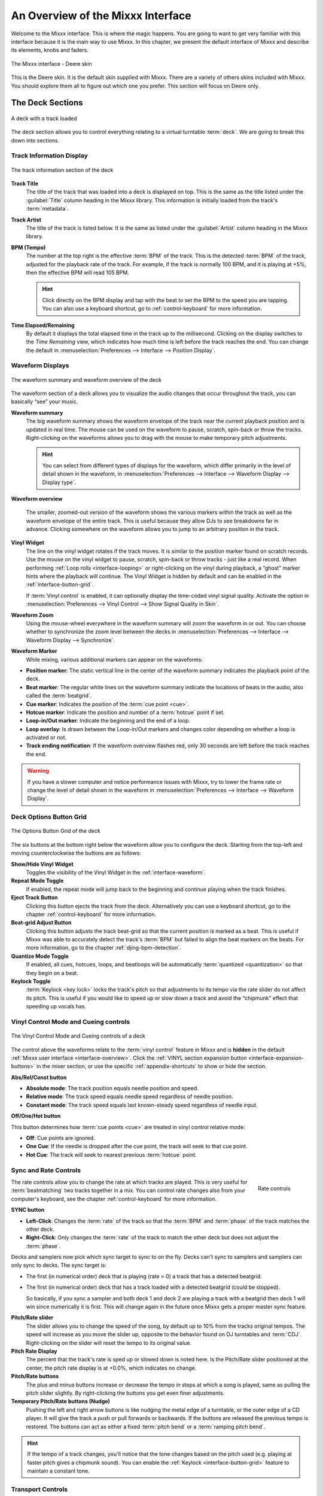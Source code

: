.. _interface-overview:

An Overview of the Mixxx Interface
**********************************

Welcome to the Mixxx interface. This is where the magic happens.
You are going to want to get very familiar with this interface because it is
the main way to use Mixxx. In this chapter, we present the default interface of
Mixxx and describe its elements, knobs and faders.

.. figure:: ../_static/Mixxx-111-Deere-1440x900.png
   :align: center
   :width: 100%
   :figwidth: 100%
   :alt: The Mixxx interface - Deere skin
   :figclass: pretty-figures

   The Mixxx interface - Deere skin

This is the Deere skin. It is the default skin supplied with Mixxx. There are a
variety of others skins included with Mixxx. You should explore them all to
figure out which one you prefer. This section will focus on Deere only.

.. _interface-decks:

The Deck Sections
=================

.. sectionauthor::
   RJ Ryan <rryan@mixxx.org>
   S.Brandt <s.brandt@mixxx.org>

.. figure:: ../_static/Mixxx-111-Deere-Deck.png
   :align: center
   :width: 60%
   :figwidth: 100%
   :alt: A deck
   :figclass: pretty-figures

   A deck with a track loaded

The deck section allows you to control everything relating to a virtual
turntable :term:`deck`. We are going to break this down into sections.

.. _interface-track-info:

Track Information Display
-------------------------

.. figure:: ../_static/Mixxx-111-Deere-Deck-Track-Info.png
   :align: center
   :width: 60%
   :figwidth: 100%
   :alt: The track information section of the deck
   :figclass: pretty-figures

   The track information section of the deck

.. versionadded::  1.12
   Parse the title and the artist from the file name when the corresponding
   :term:`metadata` are missing.

**Track Title**
  The title of the track that was loaded into a deck is displayed on top. This
  is the same as the title listed under the :guilabel:`Title` column heading in
  the Mixxx library. This information is initially loaded from the track's
  :term:`metadata`.

**Track Artist**
  The title of the track is listed below. It is the same as listed under the
  :guilabel:`Artist` column heading in the Mixxx library.

**BPM (Tempo)**
  The number at the top right is the effective :term:`BPM` of the track. This is
  the detected :term:`BPM` of the track, adjusted for the playback rate of the
  track. For example, if the track is normally 100 BPM, and it is playing at
  +5%, then the effective BPM will read 105 BPM.

  .. hint:: Click directly on the BPM display and tap with the beat to set the
            BPM to the speed you are tapping. You can also use a keyboard
            shortcut, go to :ref:`control-keyboard` for more information.

**Time Elapsed/Remaining**
  By default it displays the total elapsed time in the track up to the
  millisecond. Clicking on the display switches to the *Time Remaining* view,
  which indicates how much time is left before the track reaches the end.
  You can change the default in :menuselection:`Preferences --> Interface -->
  Position Display`.


.. _interface-waveform:

Waveform Displays
-----------------

.. sectionauthor::
   RJ Ryan <rryan@mixxx.org>
   S.Brandt <s.brandt@mixxx.org>

.. figure:: ../_static/Mixxx-111-Deere-Deck-Waveform.png
   :align: center
   :width: 60%
   :figwidth: 100%
   :alt: The deck waveform summary and waveform overview
   :figclass: pretty-figures

   The waveform summary and waveform overview of the deck

The waveform section of a deck allows you to visualize the audio changes that
occur throughout the track, you can basically “see” your music.

**Waveform summary**
  The big waveform summary shows the waveform envelope of the track near the
  current playback position and is updated in real time. The mouse can be used
  on the waveform to pause, scratch, spin-back or throw the tracks.
  Right-clicking on the waveforms allows you to drag with the mouse to make
  temporary pitch adjustments.

  .. hint :: You can select from different types of displays for the waveform,
             which differ primarily in the level of detail shown in the
             waveform, in :menuselection:`Preferences --> Interface -->
             Waveform Display --> Display type`.

**Waveform overview**

  .. versionadded:: 1.12

     Like with the Waveform summary, you can now select from different types
     of displays for the overview in :menuselection:`Preferences --> Interface
     --> Waveform Display --> Preview type`.

  The smaller, zoomed-out version of the waveform shows the various markers
  within the track as well as the waveform envelope of the entire track. This is
  useful because they allow DJs to see breakdowns far in advance. Clicking
  somewhere on the waveform allows you to jump to an arbitrary position in the
  track.

**Vinyl Widget**
  The line on the vinyl widget rotates if the track moves. It is similar to the
  position marker found on scratch records. Use the mouse on the vinyl widget to
  pause, scratch, spin-back or throw tracks - just like a real record.
  When performing :ref:`Loop rolls <interface-looping>` or right-clicking on the
  vinyl during playback, a “ghost” marker hints where the playback will continue.
  The Vinyl Widget is hidden by default and can be enabled in the
  :ref:`interface-button-grid`.

  If :term:`Vinyl control` is enabled, it can optionally display the time-coded
  vinyl signal quality. Activate the option in :menuselection:`Preferences -->
  Vinyl Control --> Show Signal Quality in Skin`.

**Waveform Zoom**
  Using the mouse-wheel everywhere in the waveform summary will zoom the
  waveform in or out. You can choose whether to synchronize the zoom level
  between the decks in :menuselection:`Preferences --> Interface -->
  Waveform Display --> Synchronize`.

**Waveform Marker**
  While mixing, various additional markers can appear on the waveforms:

* **Position marker**: The static vertical line in the center of the waveform
  summary indicates the playback point of the deck.
* **Beat marker**: The regular white lines on the waveform summary indicate the
  locations of beats in the audio, also called the :term:`beatgrid`.
* **Cue marker**: Indicates the position of the :term:`cue point <cue>`.
* **Hotcue marker**: Indicate the position and number of a :term:`hotcue`
  point if set.
* **Loop-in/Out marker**: Indicate the beginning and the end of a loop.
* **Loop overlay**: Is drawn between the Loop-in/Out markers and changes color
  depending on whether a loop is activated or not.
* **Track ending notification**: If the waveform overview flashes red, only 30
  seconds are left before the track reaches the end.

.. seealso:: To learn how to get most out of the waveforms while mixing, go to
             the chapter :ref:`waveform-displays`.

.. warning :: If you have a slower computer and notice performance issues with
              Mixxx, try to lower the frame rate or change the level of detail
              shown in the waveform in :menuselection:`Preferences --> Interface
              --> Waveform Display`.

.. _interface-button-grid:

Deck Options Button Grid
------------------------

.. sectionauthor::
   RJ Ryan <rryan@mixxx.org>
   S.Brandt <s.brandt@mixxx.org>

.. figure:: ../_static/Mixxx-111-Deere-Deck-Button-Grid.png
   :align: center
   :width: 90px
   :figwidth: 100%
   :alt: The Options Button Grid of the deck
   :figclass: pretty-figures

   The Options Button Grid of the deck

The six buttons at the bottom right below the waveform allow you to configure
the deck. Starting from the top-left and moving counterclockwise the buttons
are as follows:

**Show/Hide Vinyl Widget**
  Toggles the visibility of the Vinyl Widget in the :ref:`interface-waveform`.

**Repeat Mode Toggle**
  If enabled, the repeat mode will jump back to the beginning and continue
  playing when the track finishes.

**Eject Track Button**
  Clicking this button ejects the track from the deck. Alternatively you can use
  a keyboard shortcut, go to the chapter :ref:`control-keyboard` for more
  information.

**Beat-grid Adjust Button**
  Clicking this button adjusts the track beat-grid so that the current position
  is marked as a beat. This is useful if Mixxx was able to accurately detect the
  track's :term:`BPM` but failed to align the beat markers on the beats. For
  more information, go to the chapter :ref:`djing-bpm-detection`.

**Quantize Mode Toggle**
  If enabled, all cues, hotcues, loops, and beatloops will be automatically
  :term:`quantized <quantization>` so that they begin on a beat.

**Keylock Toggle**
  :term:`Keylock <key lock>` locks the track's pitch so that adjustments to its
  tempo via the rate slider do not affect its pitch. This is useful if you would
  like to speed up or slow down a track and avoid the “chipmunk” effect that
  speeding up vocals has.

.. _interface-vc-mode:

Vinyl Control Mode and Cueing controls
--------------------------------------

.. sectionauthor::
   S.Brandt <s.brandt@mixxx.org>

.. figure:: ../_static/Mixxx-111-Deere-Deck-Vinyl-Mode.png
   :align: center
   :width: 70%
   :figwidth: 100%
   :alt: The Vinyl Control Mode and Cueing controls of a deck
   :figclass: pretty-figures

   The Vinyl Control Mode and Cueing controls of a deck

The control above the waveforms relate to the :term:`vinyl control` feature in
Mixxx and is **hidden** in the default
:ref:`Mixxx user interface <interface-overview>`. Click the
:ref:`VINYL section expansion button <interface-expansion-buttons>` in the mixer
section, or use the specific :ref:`appendix-shortcuts` to show or hide the
section.

**Abs/Rel/Const button**

* **Absolute mode**: The track position equals needle position and speed.
* **Relative mode**: The track speed equals needle speed regardless of needle
  position.
* **Constant mode**: The track speed equals last known-steady speed regardless
  of needle input.

**Off/One/Hot button**

This button determines how :term:`cue points <cue>` are treated in vinyl
control relative mode:

* **Off**: Cue points are ignored.
* **One Cue**: If the needle is dropped after the cue point, the track will seek
  to that cue point.
* **Hot Cue**: The track will seek to nearest previous :term:`hotcue` point.

.. seealso :: For more information on how to use Vinyl control in your setup, go
              to the chapter :ref:`vinyl-control`.

.. _interface-rate:

Sync and Rate Controls
----------------------

.. sectionauthor::
   RJ Ryan <rryan@mixxx.org>
   S.Brandt <s.brandt@mixxx.org>

.. figure:: ../_static/Mixxx-111-Deere-Deck-Rate-Control.png
   :align: right
   :width: 64px
   :figwidth: 100px
   :alt: The rate control section of the deck
   :figclass: pretty-figures

   Rate controls

The rate controls allow you to change the rate at which tracks are played. This
is very useful for :term:`beatmatching` two tracks together in a mix. You can
control rate changes also from your computer's keyboard, see the chapter
:ref:`control-keyboard` for more information.

**SYNC button**

* **Left-Click**: Changes the :term:`rate` of the track so that the :term:`BPM`
  and :term:`phase` of the track matches the other deck.
* **Right-Click**: Only changes the :term:`rate` of the track to match the other
  deck but does not adjust the :term:`phase`.

Decks and samplers now pick which sync target to sync to on the fly. Decks
can't sync to samplers and samplers can only sync to decks. The sync target is:

* The first (in numerical order) deck that is playing (rate > 0) a track that
  has a detected beatgrid.
* The first (in numerical order) deck that has a track loaded with a detected
  beatgrid (could be stopped).

  So basically, if you sync a sampler and both deck 1 and deck 2 are playing a
  track with a beatgrid then deck 1 will win since numerically it is first. This
  will change again in the future once Mixxx gets a proper master sync feature.

**Pitch/Rate slider**
  The slider allows you to change the speed of the song, by default up to 10%
  from the tracks original tempos. The speed will increase as you move the
  slider up, opposite to the behavior found on DJ turntables and :term:`CDJ`.
  Right-clicking on the slider will reset the tempo to its original value.

**Pitch Rate Display**
  The percent that the track's rate is sped up or slowed down is noted here. Is
  the Pitch/Rate slider positioned at the center, the pitch rate display is at
  +0.0%, which indicates no change.

**Pitch/Rate buttons**
  The plus and minus buttons increase or decrease the tempo in steps at which a
  song is played, same as pulling the pitch slider slightly. By right-clicking
  the buttons you get even finer adjustments.

**Temporary Pitch/Rate buttons (Nudge)**
  Pushing the left and right arrow buttons is like nudging the metal edge of
  a turntable, or the outer edge of a CD player. It will give the track a push
  or pull forwards or backwards. If the buttons are released the previous tempo
  is restored. The buttons can act as either a fixed :term:`pitch bend` or a
  :term:`ramping pitch bend`.

.. seealso:: To customize the amount by which the buttons alter the pitch of
             the track, the slider range as well as the direction, go to
             :menuselection:`Preferences --> Interface`.

.. hint:: If the tempo of a track changes, you'll notice that the tone changes
          based on the pitch used (e.g. playing at faster pitch gives a chipmunk
          sound). You can enable the :ref:`Keylock <interface-button-grid>`
          feature to maintain a constant tone.

.. _interface-transport:

Transport Controls
------------------

.. sectionauthor::
   RJ Ryan <rryan@mixxx.org>
   S.Brandt <s.brandt@mixxx.org>

.. figure:: ../_static/Mixxx-111-Deere-Deck-Transport.png
   :align: center
   :width: 66px
   :figwidth: 100%
   :alt: The transport controls of the deck
   :figclass: pretty-figures

   The transport controls of the deck

.. versionadded:: 1.12
   Right-click on the Reverse button activates Reverse Roll (Censor)

**Fast-Rewind button**
  As long as the button is pressed, the track will play in reverse with
  increased speed. Right-clicking on the button will seek the play position to
  the beginning of the track.

**Fast-Forward button**
  As long as the button is pressed, the track will play with increased speed.
  Right-clicking on the button will seek the play position to the end of the
  track.

**Reverse button**
  As the name suggests, this button plays a track backwards.
  Right-clicking on the button puts a track into reverse while being held,
  resumes the track and disables Slip mode when released. Useful to censor
  expletives on the fly, or simply as part of your mix.

.. _interface-looping:

Loop Controls
-------------

.. sectionauthor::
   RJ Ryan <rryan@mixxx.org>
   S.Brandt <s.brandt@mixxx.org>

.. figure:: ../_static/Mixxx-111-Deere-Deck-Loops.png
   :align: center
   :width: 236px
   :figwidth: 100%
   :alt: The beatloop and looping controls of the deck
   :figclass: pretty-figures

   The beatloop and looping controls of the deck

In this section of the Mixxx interface you can control (beat-)loops and set the
loop points of a track.

**Beatlooping Buttons**

* **Instant loop**: The numbered buttons represents a different :term:`bar`
  length. Clicking on any of that buttons will set a loop of the defined
  number of beats from the beat immediately following the current playback
  position. If a loop is set, a loop overlay will be drawn on the
  :ref:`waveforms <interface-waveform>`.
* **Loop roll**:
  Right-click on any of the numbered loop buttons to temporarily setup a rolling
  loop over the defined number of beats. Playback will resume where the track
  would have been if it had not entered the loop.
* **Double loop**: Clicking on the plus button will double the current loop's
  length up to 64 bars. The length of the loop overlay in the waveform will
  increase accordingly.
* **Halve loop**: Clicking on the minus button will halve the current loop's
  length down to 1/32 bars. The length of the loop overlay in the waveform will
  decrease accordingly.

**Loop Buttons**

* **Loop-In**: This button allow you to manually set the start point of a loop.
  A loop-in marker is placed on the waveform indicating the position.
  If clicked when a loop was already set, it moves the start point of a loop
  to a new position.
* **Loop-Out**: This button allow you to manually set the end point of a loop.
  A loop-out marker is placed on the waveform indicating the position. If
  clicked when a loop was already set, it moves the end point of a loop to a new
  position.
* **Loop**: Also dubbed Reloop, this button toggles whether the loop is active
  or not. This works for manually placed loops as well as automatic loops set by
  the beatlooping buttons. Depending on the current status of the loop, the
  loop overlay on the waveforms changes color.

.. hint:: If you are playing inside a loop and want to move the end point
          beyond its current position in the track, click on the *Loop* button
          first and when the play position reaches the desired position, click
          on the Loop-Out button.

.. seealso:: If the :term:`Quantize <quantization>` mode is enabled, the loops
             will automatically snap to the nearest beat. This is disabled by
             default, click on the :ref:`Quantize Mode Toggle
             <interface-button-grid>` to enable it.

.. _interface-hotcues:

Hotcue Controls
---------------

.. sectionauthor::
   RJ Ryan <rryan@mixxx.org>
   S.Brandt <s.brandt@mixxx.org>

.. figure:: ../_static/Mixxx-111-Deere-Deck-Hotcues.png
   :align: center
   :width: 65px
   :figwidth: 100%
   :alt: The hotcue controls of the deck
   :figclass: pretty-figures

   The hotcue controls of the deck

To jump in between different parts of a track, you can use these numbered
buttons. You can also use keyboard shortcuts, go to :ref:`control-keyboard` for
more information.

Setting Hotcues
^^^^^^^^^^^^^^^

Clicking on a numbered button will set a :term:`hotcue` at the current play
position on the track. A marker with the corresponding number will appear in the
waveform and the button will light up to indicate that the hotcue is set.

Playing Hotcues
^^^^^^^^^^^^^^^

* **While playing**: Tap a hotcue button to cause the track to instantly jump to
  the location of the hotcue and continue playing. If you are playing inside a
  loop and tap a hotcue whose position is outside of the loop, then the track
  still instantly jumps to the hotcue but the loop will be deactivated.

* **While stopped**: Tap a hotcue button to cause the track to instantly jump to
  the location of the hotcue and start playing as long as the button is pressed.
  Press the :ref:`Play <control-keyboard>` keyboard shortcut while the hotcue
  button is pressed to continue playback, then release the hotcue button.

Deleting Hotcues
^^^^^^^^^^^^^^^^

To delete a hotcue, right-click on the numbered button. The marker in the
waveform will be deleted as well.

.. note:: Mixxx supports up to 36 hotcues per deck. By default, only some of
          them are visible in the user interface. You can customize your
          :ref:`keyboard <advanced-keyboard>` or :ref:`controller
          <advanced-controller>` mappings to use all of them.

.. seealso:: Just as with the loops (see above), if the
             :term:`quantize <quantization>` mode is enabled, the hotcues will
             automatically snap to the nearest beat. This is disabled by
             default, click on the :ref:`Quantize Mode Toggle
             <interface-button-grid>` to enable it.

.. _interface-mixer:

The Mixer Section
=================

.. sectionauthor::
   RJ Ryan <rryan@mixxx.org>
   S.Brandt <s.brandt@mixxx.org>

.. figure:: ../_static/Mixxx-111-Deere-Mixer.png
   :align: center
   :width: 321px
   :figwidth: 100%
   :alt: The mixer section
   :figclass: pretty-figures

   The mixer section

The mixer section of the :ref:`Mixxx user interface <interface-overview>` allows
you to control how the different decks and samplers are mixed together.

.. _interface-vu-meter:

Channel Faders and VU Meters
----------------------------

**VU meters**
  In the center of the mixer section are 4 :term:`VU meters <vu meter>`. The
  two outer-most VU meters are for each deck, while the 2 inner-most VU meters
  are the left and right VU meters for the master output.

  The light at the top of the VU meter indicates when the audio in the selected
  channel is clipping. If this light goes on, reduce the gain or EQs for this
  deck to eliminate distortion.

**Line faders**
  The two large faders on either side of the VU meters are the deck volume
  faders, also known as Channel- or Line-faders. Adjusting these controls the
  volume of each deck.

  .. hint:: Some DJ's prefer to use the line faders over the crossfader for
            fading between tracks. Try it, you may like it.

.. _interface-expansion-buttons:

Section Expansion Buttons
-------------------------

.. figure:: ../_static/Mixxx-111-Deere-Mixer-Expansion-Buttons.png
   :align: center
   :width: 154px
   :figwidth: 100%
   :alt: The section expansion buttons
   :figclass: pretty-figures

   The section expansion buttons

Above the VU meters in the mixer are the optional section expansion buttons.

If you click on either :guilabel:`MIC`, :guilabel:`SAMPLER`, or
:guilabel:`VINYL` then you will enable control sections for interacting with:

* :ref:`interface-mic`
* :ref:`interface-sampler`
* :ref:`interface-vc-mode`

You can also use the specific :ref:`appendix-shortcuts`.

.. _interface-head-master:

Headphone and Master Mix Controls
---------------------------------

.. figure:: ../_static/Mixxx-111-Deere-Mixer-Master.png
   :align: center
   :width: 321px
   :figwidth: 100%
   :alt: The headphone and master mix knobs
   :figclass: pretty-figures

   The headphone and master mix knobs

.. todo:: Update section to reflect 1.12 GUI layout.

.. versionadded:: 1.12
   Headphone split cue option

**Head-Mix Knob**
  Allows you to customize how much of the master output you hear in your
  headphones. It works like a crossfader between the stereo Master and stereo
  Cueing signal. If the knob is set to the left, you only hear the cueing signal
  which can be useful for prelistening tracks.

  .. note:: Don't forget to activate the :guilabel:`PFL` button on the deck you
            want to listen to in your headphones.

**Head volume Knob**
  This button adjusts your headphone volume. You can adjust the volume of a
  single deck's signal you are listening to in the headphones with the
  :ref:`Gain <interface-eq-gain>` knob.

**Head-Split Button**
  If activated, two mono signals are send to the headphone output instead of one
  stereo signal. The master signal plays in the right channel, while the cueing
  signal plays in the left channel. You can still adjust the head-mix so in the
  left channel is not the pure cueing signal.

**Balance Knob**
  This knob allows you to adjust the :term:`balance` (left/right orientation) of
  the master output.

**Volume Knob**
  The Volume Knob controls the overall volume of the master output. Adjust
  this knob so that the :ref:`Master VU meters <interface-vu-meter>` are just
  at the peak.

  .. hint:: If the Peak indicator on top of the Master VU meter flashes, the
            master output signal is clipping (too loud). Lower the volume with
            using the volume knob.

.. _interface-pfl:

PFL/Headphone Button
--------------------

.. figure:: ../_static/Mixxx-111-Deere-Mixer-PFL.png
   :align: center
   :width: 321px
   :figwidth: 100%
   :alt: The headphone buttons of both decks in the mixer
   :figclass: pretty-figures

   The headphone buttons of both decks in the mixer

The headphone button is also known as the :term:`pre-fader listen or PFL <PFL>`
button. Pressing this button allows you to listen and synchronize the track you
will play next in your headphones before your audience hears the track
(headphone cueing). You can select more than one PFL button simultaneously.

.. seealso:: Headphone cueing is only available if you have configured a
             Headphone Output in :menuselection:`Preferences --> Sound Hardware`.

.. _interface-eq-gain:

Equalizers and Gain Knobs
-------------------------

.. figure:: ../_static/Mixxx-111-Deere-Mixer-EQ.png
   :align: right
   :width: 81px
   :figwidth: 100px
   :alt: The EQ Controls of a deck in the mixer
   :figclass: pretty-figures

   EQ Controls

**Gain Knob**
  Above these knobs, the gain knob allows you to adjust the gain of the deck. In
  general, you should adjust this knob so that at full-volume the deck's audio
  is just at the peak of the center VU meters. This is so you can achieve the
  widest dynamic range for your track.

**EQ Knobs**
  The low, mid, and high knobs allow you to change the filters of the audio.
  This allows you to selectively reduce or boost certain frequency ranges of
  the audio.

**Kill Switches**
  The small boxes next to each EQ knob are called :term:`kills <kill switch>`.
  Hold these buttons to fully remove that frequency range. Short click on the
  buttons for latching. When in Latch mode, click again to restore the frequency
  range. If the Kill switches do not work as expected, check the high/low shelf
  EQ settings in the preferences.

.. seealso:: You can customize the EQ settings in :menuselection:`Preferences
             --> Equalizer`.

.. _interface-crossfader:

Crossfader
----------

.. figure:: ../_static/Mixxx-111-Deere-Mixer-Crossfader.png
   :align: center
   :width: 449px
   :figwidth: 100%
   :alt: The crossfader section of the mixer with Play/Pause and Cue buttons
   :figclass: pretty-figures

   The crossfader section of the mixer with Play/Pause and Cue buttons

The :term:`crossfader` determines the actual volume of each deck when moving
the slider from left to right. If both decks are playing and the crossfader is
in its default center position, then you will hear both decks. Right-clicking on
the crossfader will reset the slider to its default position.

You can reverse the configuration of the crossfader, so that the right deck is
on the left end of the crossfader and vice versa. This is also known as
*Hamster Style*. To adjust the crossfader to your style of mixing, go to
:menuselection:`Preferences --> Crossfader`.

.. hint :: Using the :ref:`AutoDJ <djing-auto-dj>` feature in Mixxx, you can
           automate the crossfade between the decks.

.. _interface-play-pause:

Play/Pause Button
-----------------
Clicking the Play/Pause button starts and pauses the playback.

.. seealso:: The actual behavior of the Play/Pause button depends on the
             selected :ref:`Cue mode <interface-cue-modes>`.

.. hint :: To return to the beginning of the track, right-click on the deck's
           :ref:`Fast-Rewind Button <interface-transport>`.

.. _interface-cue:

Cue Button
----------

.. sectionauthor::
   Daniel Schürmann <daschuer@mixxx.org>
   S.Brandt <s.brandt@mixxx.org>

If the button is pressed while the track is playing, the play position jumps to
the :term:`Cue point <cue>` on the track and the track is paused. Once the track
is paused at the Cue point, you can preview it by holding the Cue Button. If you
have not moved the Cue point yet, the default point is at the track's beginning.

.. seealso:: The actual behavior of the Cue button depends on the
             selected :ref:`Cue mode <interface-cue-modes>`.

Setting Cue points
^^^^^^^^^^^^^^^^^^

Every track has a Cue point, by default on its beginning. Unlike with
:ref:`Hotcues <interface-hotcues>`, you can't delete, but only move Cue points.

The Cue point is moved according to the selected Cue mode, as explained below.

.. _interface-cue-modes:

Using Cue Modes
^^^^^^^^^^^^^^^

.. versionadded:: 1.12
   The Mixxx/Pioneer/Denon/Numark Cue modes gives users now even more flexibility.

Mixxx supports various Cue modes that adapt to fit other devices in your
setup, or your personal preferences. The actual behavior of the Play, Pause, and
Cue buttons depends on the selected Cue mode. To change the Cue mode, go to
:menuselection:`Preferences --> Interface`.

**Mixxx mode (default)**

* **While paused at Cue point (Cue button lit):**

  * Holding down the Cue button plays the track from the :term:`Cue point <cue>`,
    as long as the button is pressed. After releasing the Cue button, the track
    jumps back to Cue point and pauses again. Continue playback by pressing the
    Play/Pause button before releasing the Cue button.

* **While paused not at Cue point (Cue button flashing)**:

  * Tapping the Cue button stores the current position as new Cue point.

* **While playing:**

  * Tapping the Cue button causes the track to instantly jump to the location of
    the Cue point where it pauses the playback.
  * Tapping the Play/Pause button pauses the track at the current position.

**Pioneer mode**

* It is basically the same as Mixxx mode but the buttons are more flashy like a
  Pioneer CDJ player.
* The Play/Pause button flashes once per second when a track is paused.
* The Cue button flashes twice a second when the next push will move the Cue point.

**Denon mode**

* **After track load:** Track is paused.
* **While paused at Cue point (Cue button lit)**:

  * Holding down the Cue button plays the track from the Cue point, as long as
    the button is pressed. After releasing the Cue button, the track jumps back
    to Cue point and pauses again. Continue playback by pressing the Play/Pause
    button before releasing the Cue button.
  * Tapping the Play/Pause button starts the track at the current position.

* **While paused not at Cue point (Play button flashing)**:

  * Tapping the Cue button moves the track back to Cue point.
  * Tab the Play/Pause button to start playing. The Cue point moves to the
    position where the track was started.

* **While playing**:

  * Tapping the Cue button causes the track to instantly jump to the location of
    the cue point where it pauses the playback.
  * Tapping the Play/Pause button pauses the track at the current position.

**Numark mode**

* It is basically the same as Denon mode but without a flashing Play/Pause
  button.
* This mode is useful if you want to implement a custom skin with 3-button decks,
  featuring a Cue button, a dedicated Pause button, and a Play/Stutter button.

.. hint:: Use the :ref:`interface-hotcues` to place more reference points on a
          track.

.. seealso:: You can also use keyboard shortcuts for Cueing. Go to
             :ref:`control-keyboard` for more information.

.. _interface-sampler:

The Sampler Section
===================

.. figure:: ../_static/Mixxx-111-Deere-Sampler-Deck.png
   :align: center
   :width: 304px
   :figwidth: 100%
   :alt: A sample deck
   :figclass: pretty-figures

   A sample deck

Samplers are miniature decks. They allow you to play short samples and jingles
but also additional tracks in your mix. They come with a small overview waveform
and a limited number of controls. All controls work just like on the regular
decks, see :ref:`interface-decks`.

The Sampler section is **hidden** in the default
:ref:`Mixxx user interface <interface-overview>`. Click the
:ref:`SAMPLER <interface-expansion-buttons>` button in the mixer section, or use
the specific :ref:`appendix-shortcuts` to show or hide the section.

Waveform Display
----------------

**Waveform overview**
  The waveform shows the various markers within the track as well as the
  waveform envelope of the entire track. Clicking somewhere on the waveform
  allows you to jump to an arbitrary position in the track.

**Waveform Marker**
  While mixing, some additional markers can appear on the waveforms:

* **Position marker**: A vertical line indicates the playback point of the
  sample deck.
* **Hotcue marker**: Indicate the position and number of a :term:`hotcue`
  point if set.

Track Information Display
-------------------------

**Track Artist/Title**
  The artist and title of the track that was loaded into a sampler deck is
  displayed here.

**BPM (Tempo)**
  The number at the top right is the effective :term:`BPM` of the track. Tap the
  BPM to set the BPM to the speed you are tapping.

Deck Options Button Grid
------------------------
The buttons grid next to the waveform overview allow you to configure the
sampler deck. Starting from the top-left and moving counterclockwise the buttons
are as follows:

**Repeat Mode Toggle**
  If enabled, the repeat mode will jump back to the beginning and continue
  playing when the track finishes.

**Eject Track Button**
  Clicking this button ejects the track from the deck.

**Mix Orientation Toggle**
  This control determines the microphone input's mix orientation.

**Keylock Toggle**
  :term:`Keylock <key lock>` locks the track's pitch so that adjustments to its
  tempo via the rate slider do not affect its pitch.

Sample Deck Controls
--------------------

**Play/Pause button**
  Clicking the button starts and stops playback. Right-clicking on the button
  will seek the play position to the beginning of the sample.

**Sync Button**
  Syncs the Sampler deck to a regular deck, as described in :ref:`interface-rate`.

* **Left-Click**: Changes the :term:`rate` of the track so that the :term:`BPM`
  and :term:`phase` of the track matches the sync target.
* **Right-Click**: Only changes the :term:`rate` of the track to match the sync
  target but does not adjust the :term:`phase`.

**Hotcue Controls**
  To jump in between different parts of a sample, you can use these numbered
  hotcue buttons.

**PFL/Headphone Button**
  If active, the :term:`pre-fader listen or PFL <PFL>` button allows you to
  listen to the track in your headphones.

**Gain Knob**
  Allows you to adjust the volume of the track.

**VU Meter**
  Shows the level of the signal and can be adjusted with the Gain knob.

**Pitch/Rate slider**
  The slider allows you to change the speed of the sample. Right-clicking on the
  slider will reset the tempo to its original value.

.. _interface-mic:

The Microphone Section
======================

.. sectionauthor::
   S.Brandt <s.brandt@mixxx.org>

.. figure:: ../_static/Mixxx-111-Deere-Microphone.png
   :align: center
   :width: 286px
   :figwidth: 100%
   :alt: The Microphone section
   :figclass: pretty-figures

   The Microphone section

The microphone section is **hidden** in the default
:ref:`Mixxx user interface <interface-overview>`. Click the
:ref:`MIC <interface-expansion-buttons>` button in the mixer section, or use the
specific :ref:`appendix-shortcuts` to show or hide the section.

**Setup the microphone**

.. versionadded:: 1.12
   Microphone can accept stereo or mono input now.

* Most computers have built-in microphones, while some are connected through USB.
  These work adequately, but don't expect them to be high-quality.
* The best solution is to connect a good external microphone to the “Mic” or
  “Line” input on your audio device. If available, use the “Gain” knob on the
  device to adjust the input signal.
* Select the microphone input in
  :menuselection:`Preference --> Sound Hardware --> Input --> Microphone` and
  click :guilabel:`Apply`.

Microphone Controls
-------------------

**Talk Button**
  Hold this button and talk to mix the microphone input into the Mixxx master
  output. Short click on the button for latching. This is handy for talking for
  an extended period, for example when :ref:`streaming <live-broadcasting>` a
  radio show. When in Latch mode, click again to mute the microphone input.

**Mix Orientation Toggle**
  This control determines the microphone input's mix orientation. Either to the
  left side of crossfader, to the right side or to the center (default).
  Clicking cycles through all the options.

**Microphone Volume Meter**
  This displays the microphone volume input signal strength.

**Microphone Gain Knob**
  Use this knob to adjust the gain of the microphone output. Try to keep the
  volume at a reasonable level to avoid signal clipping.

.. _interface-preview-deck:

Preview Deck Section
====================

.. sectionauthor::
   S.Brandt <s.brandt@mixxx.org>

.. figure:: ../_static/Mixxx-111-Deere-Preview-Deck.png
   :align: center
   :width: 30%
   :figwidth: 100%
   :alt: The Preview Deck with a track loaded
   :figclass: pretty-figures

   The Preview Deck with a track loaded

The Preview Deck is a special deck that allows you to pre-listen to tracks in the
headphones before using them in your mix. Pre-listening a track does not change
the tracks's :guilabel:`Played` state as well as the play counter and is not
logged in the :ref:`History <library-history>`. Press :kbd:`CTRL` + :kbd:`4`
(Windows/Linux) or :kbd:`CMD` + :kbd:`4` (Mac) to display the Preview Deck.

The features in detail:

* **Track Artist/Title**:
  The artist and title of the track is displayed here. This is the same
  listed under the :guilabel:`Track` and :guilabel:`Title` column in the Mixxx
  library. This information is initially loaded from the track's :term:`metadata`.

* **Eject Track**:
  Clicking this button ejects the track from the deck.

* **Waveform overview**:
  Shows the various markers (Cues, Hotcues) within the track as well as the
  waveform envelope of the entire track. Clicking somewhere on the waveform
  allows you to jump to an arbitrary position in the track.

* **Gain**:
  Move the slider to adjust the gain of the track.

* **VU-Meter**:
  Shows the current volume of the track. If it's too loud and distorted, a
  peak indicator flashes red.

.. seealso:: For more information, go to the chapter
             :ref:`djing-previewing-tracks`.
